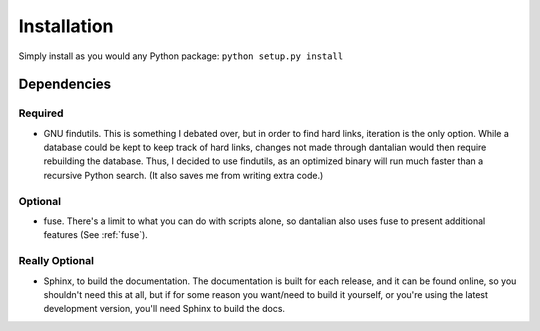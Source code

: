 Installation
============

Simply install as you would any Python package: ``python setup.py install``

Dependencies
------------

Required
^^^^^^^^

- GNU findutils.  This is something I debated over, but in order to find hard
  links, iteration is the only option.  While a database could be kept to keep
  track of hard links, changes not made through dantalian would then require
  rebuilding the database.  Thus, I decided to use findutils, as an optimized
  binary will run much faster than a recursive Python search.  (It also saves
  me from writing extra code.)

Optional
^^^^^^^^

- fuse.  There's a limit to what you can do with scripts alone, so dantalian
  also uses fuse to present additional features (See :ref:`fuse`).

Really Optional
^^^^^^^^^^^^^^^

- Sphinx, to build the documentation.  The documentation is built for each
  release, and it can be found online, so you shouldn't need this at all, but
  if for some reason you want/need to build it yourself, or you're using the
  latest development version, you'll need Sphinx to build the docs.

